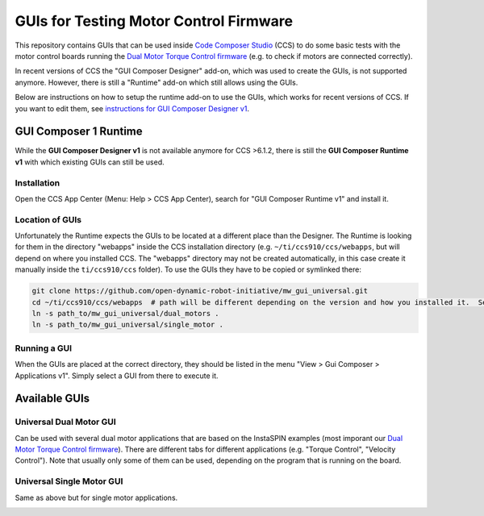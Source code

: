 ***************************************
GUIs for Testing Motor Control Firmware
***************************************

This repository contains GUIs that can be used inside `Code Composer Studio`_
(CCS) to do some basic tests with the motor control boards running the `Dual
Motor Torque Control firmware`_ (e.g. to check if motors are connected
correctly).

In recent versions of CCS the "GUI Composer Designer" add-on, which was
used to create the GUIs, is not supported anymore.  However, there is still a
"Runtime" add-on which still allows using the GUIs.

Below are instructions on how to setup the runtime add-on to use the GUIs, which
works for recent versions of CCS.  If you want to edit them, see
`instructions for GUI Composer Designer v1 <doc/gui_composer_designer_v1.rst>`_.


GUI Composer 1 Runtime
======================

While the **GUI Composer Designer v1** is not available anymore for CCS >6.1.2,
there is still the **GUI Composer Runtime v1** with which existing GUIs can
still be used.

Installation
------------

Open the CCS App Center (Menu: Help > CCS App Center), search for "GUI Composer
Runtime v1" and install it.

Location of GUIs
----------------

Unfortunately the Runtime expects the GUIs to be located at a different place
than the Designer.  The Runtime is looking for them in the directory "webapps"
inside the CCS installation directory (e.g. ``~/ti/ccs910/ccs/webapps``, but
will depend on where you installed CCS. The "webapps" directory may not be
created automatically, in this case create it manually inside the
``ti/ccs910/ccs`` folder). To use the GUIs they have to be copied or symlinked there:

.. code-block::

    git clone https://github.com/open-dynamic-robot-initiative/mw_gui_universal.git
    cd ~/ti/ccs910/ccs/webapps  # path will be different depending on the version and how you installed it.  Search for the "webapps" folder.
    ln -s path_to/mw_gui_universal/dual_motors .
    ln -s path_to/mw_gui_universal/single_motor .


Running a GUI
-------------

When the GUIs are placed at the correct directory, they should be listed in the
menu "View > Gui Composer > Applications v1". Simply select a GUI from there to
execute it.

.. image:: doc/images/Screenshot_CCS_run_GUI.png
   :width: 100%


Available GUIs
==============

Universal Dual Motor GUI
------------------------

Can be used with several dual motor applications that are based on the InstaSPIN
examples (most imporant our `Dual Motor Torque Control firmware`_). There are
different tabs for different applications (e.g. "Torque Control", "Velocity
Control"). Note that usually only some of them can be used, depending on the
program that is running on the board.

.. image:: doc/images/dual_motor_gui.jpg
   :width: 100%

Universal Single Motor GUI
--------------------------

Same as above but for single motor applications.

.. image:: doc/images/single_motor_gui_vel.jpg
   :width: 100%



.. _Code Composer Studio: https://www.ti.com/tool/CCSTUDIO
.. _Dual Motor Torque Control firmware: https://open-dynamic-robot-initiative.github.io/udriver_firmware/
